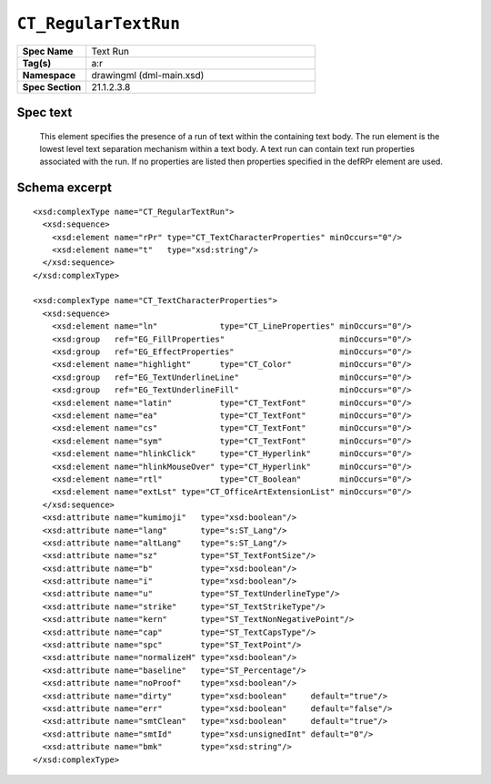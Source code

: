 
``CT_RegularTextRun``
=====================

.. highlight:: xml

.. csv-table::
   :header-rows: 0
   :stub-columns: 1
   :widths: 15, 50

   Spec Name    , Text Run
   Tag(s)       , a:r
   Namespace    , drawingml (dml-main.xsd)
   Spec Section , 21.1.2.3.8


Spec text
---------

    This element specifies the presence of a run of text within the containing
    text body. The run element is the lowest level text separation mechanism
    within a text body. A text run can contain text run properties associated
    with the run. If no properties are listed then properties specified in the
    defRPr element are used.


Schema excerpt
--------------

::

  <xsd:complexType name="CT_RegularTextRun">
    <xsd:sequence>
      <xsd:element name="rPr" type="CT_TextCharacterProperties" minOccurs="0"/>
      <xsd:element name="t"   type="xsd:string"/>
    </xsd:sequence>
  </xsd:complexType>

  <xsd:complexType name="CT_TextCharacterProperties">
    <xsd:sequence>
      <xsd:element name="ln"             type="CT_LineProperties" minOccurs="0"/>
      <xsd:group   ref="EG_FillProperties"                        minOccurs="0"/>
      <xsd:group   ref="EG_EffectProperties"                      minOccurs="0"/>
      <xsd:element name="highlight"      type="CT_Color"          minOccurs="0"/>
      <xsd:group   ref="EG_TextUnderlineLine"                     minOccurs="0"/>
      <xsd:group   ref="EG_TextUnderlineFill"                     minOccurs="0"/>
      <xsd:element name="latin"          type="CT_TextFont"       minOccurs="0"/>
      <xsd:element name="ea"             type="CT_TextFont"       minOccurs="0"/>
      <xsd:element name="cs"             type="CT_TextFont"       minOccurs="0"/>
      <xsd:element name="sym"            type="CT_TextFont"       minOccurs="0"/>
      <xsd:element name="hlinkClick"     type="CT_Hyperlink"      minOccurs="0"/>
      <xsd:element name="hlinkMouseOver" type="CT_Hyperlink"      minOccurs="0"/>
      <xsd:element name="rtl"            type="CT_Boolean"        minOccurs="0"/>
      <xsd:element name="extLst" type="CT_OfficeArtExtensionList" minOccurs="0"/>
    </xsd:sequence>
    <xsd:attribute name="kumimoji"   type="xsd:boolean"/>
    <xsd:attribute name="lang"       type="s:ST_Lang"/>
    <xsd:attribute name="altLang"    type="s:ST_Lang"/>
    <xsd:attribute name="sz"         type="ST_TextFontSize"/>
    <xsd:attribute name="b"          type="xsd:boolean"/>
    <xsd:attribute name="i"          type="xsd:boolean"/>
    <xsd:attribute name="u"          type="ST_TextUnderlineType"/>
    <xsd:attribute name="strike"     type="ST_TextStrikeType"/>
    <xsd:attribute name="kern"       type="ST_TextNonNegativePoint"/>
    <xsd:attribute name="cap"        type="ST_TextCapsType"/>
    <xsd:attribute name="spc"        type="ST_TextPoint"/>
    <xsd:attribute name="normalizeH" type="xsd:boolean"/>
    <xsd:attribute name="baseline"   type="ST_Percentage"/>
    <xsd:attribute name="noProof"    type="xsd:boolean"/>
    <xsd:attribute name="dirty"      type="xsd:boolean"     default="true"/>
    <xsd:attribute name="err"        type="xsd:boolean"     default="false"/>
    <xsd:attribute name="smtClean"   type="xsd:boolean"     default="true"/>
    <xsd:attribute name="smtId"      type="xsd:unsignedInt" default="0"/>
    <xsd:attribute name="bmk"        type="xsd:string"/>
  </xsd:complexType>
